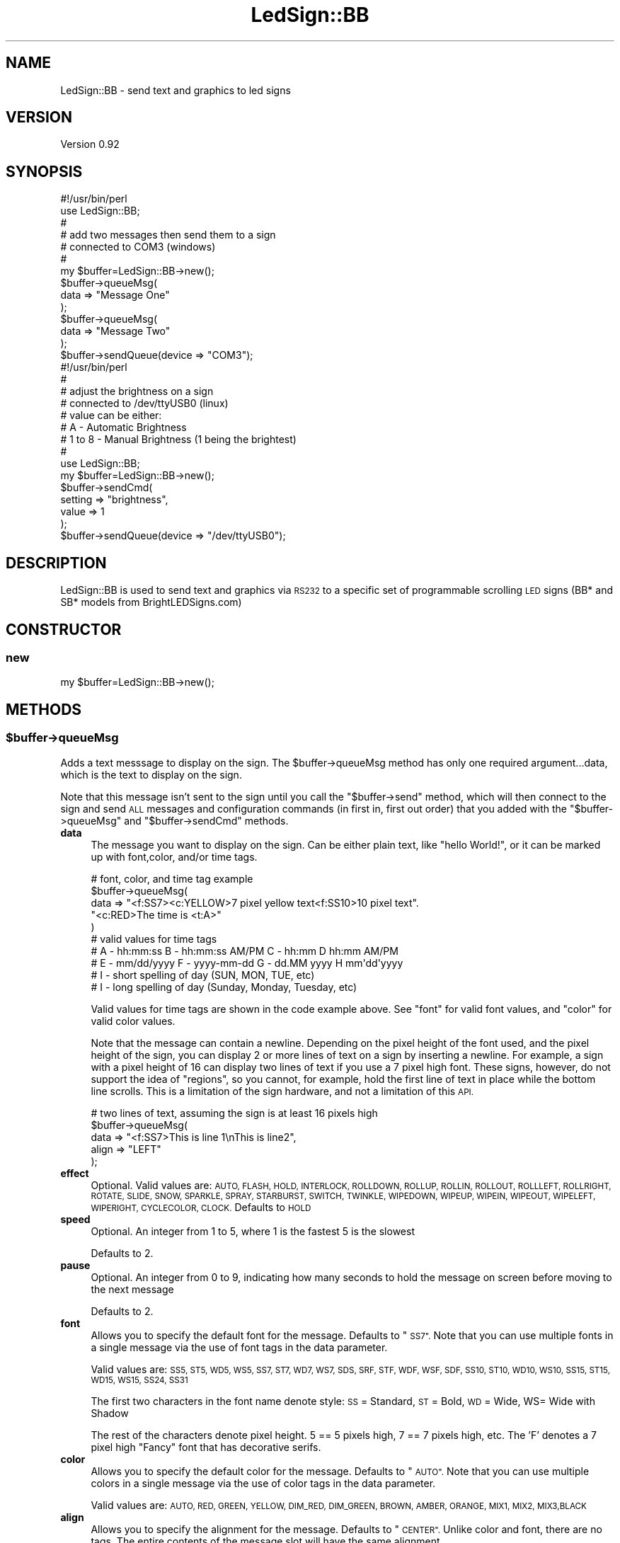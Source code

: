 .\" Automatically generated by Pod::Man 2.27 (Pod::Simple 3.20)
.\"
.\" Standard preamble:
.\" ========================================================================
.de Sp \" Vertical space (when we can't use .PP)
.if t .sp .5v
.if n .sp
..
.de Vb \" Begin verbatim text
.ft CW
.nf
.ne \\$1
..
.de Ve \" End verbatim text
.ft R
.fi
..
.\" Set up some character translations and predefined strings.  \*(-- will
.\" give an unbreakable dash, \*(PI will give pi, \*(L" will give a left
.\" double quote, and \*(R" will give a right double quote.  \*(C+ will
.\" give a nicer C++.  Capital omega is used to do unbreakable dashes and
.\" therefore won't be available.  \*(C` and \*(C' expand to `' in nroff,
.\" nothing in troff, for use with C<>.
.tr \(*W-
.ds C+ C\v'-.1v'\h'-1p'\s-2+\h'-1p'+\s0\v'.1v'\h'-1p'
.ie n \{\
.    ds -- \(*W-
.    ds PI pi
.    if (\n(.H=4u)&(1m=24u) .ds -- \(*W\h'-12u'\(*W\h'-12u'-\" diablo 10 pitch
.    if (\n(.H=4u)&(1m=20u) .ds -- \(*W\h'-12u'\(*W\h'-8u'-\"  diablo 12 pitch
.    ds L" ""
.    ds R" ""
.    ds C` ""
.    ds C' ""
'br\}
.el\{\
.    ds -- \|\(em\|
.    ds PI \(*p
.    ds L" ``
.    ds R" ''
.    ds C`
.    ds C'
'br\}
.\"
.\" Escape single quotes in literal strings from groff's Unicode transform.
.ie \n(.g .ds Aq \(aq
.el       .ds Aq '
.\"
.\" If the F register is turned on, we'll generate index entries on stderr for
.\" titles (.TH), headers (.SH), subsections (.SS), items (.Ip), and index
.\" entries marked with X<> in POD.  Of course, you'll have to process the
.\" output yourself in some meaningful fashion.
.\"
.\" Avoid warning from groff about undefined register 'F'.
.de IX
..
.nr rF 0
.if \n(.g .if rF .nr rF 1
.if (\n(rF:(\n(.g==0)) \{
.    if \nF \{
.        de IX
.        tm Index:\\$1\t\\n%\t"\\$2"
..
.        if !\nF==2 \{
.            nr % 0
.            nr F 2
.        \}
.    \}
.\}
.rr rF
.\"
.\" Accent mark definitions (@(#)ms.acc 1.5 88/02/08 SMI; from UCB 4.2).
.\" Fear.  Run.  Save yourself.  No user-serviceable parts.
.    \" fudge factors for nroff and troff
.if n \{\
.    ds #H 0
.    ds #V .8m
.    ds #F .3m
.    ds #[ \f1
.    ds #] \fP
.\}
.if t \{\
.    ds #H ((1u-(\\\\n(.fu%2u))*.13m)
.    ds #V .6m
.    ds #F 0
.    ds #[ \&
.    ds #] \&
.\}
.    \" simple accents for nroff and troff
.if n \{\
.    ds ' \&
.    ds ` \&
.    ds ^ \&
.    ds , \&
.    ds ~ ~
.    ds /
.\}
.if t \{\
.    ds ' \\k:\h'-(\\n(.wu*8/10-\*(#H)'\'\h"|\\n:u"
.    ds ` \\k:\h'-(\\n(.wu*8/10-\*(#H)'\`\h'|\\n:u'
.    ds ^ \\k:\h'-(\\n(.wu*10/11-\*(#H)'^\h'|\\n:u'
.    ds , \\k:\h'-(\\n(.wu*8/10)',\h'|\\n:u'
.    ds ~ \\k:\h'-(\\n(.wu-\*(#H-.1m)'~\h'|\\n:u'
.    ds / \\k:\h'-(\\n(.wu*8/10-\*(#H)'\z\(sl\h'|\\n:u'
.\}
.    \" troff and (daisy-wheel) nroff accents
.ds : \\k:\h'-(\\n(.wu*8/10-\*(#H+.1m+\*(#F)'\v'-\*(#V'\z.\h'.2m+\*(#F'.\h'|\\n:u'\v'\*(#V'
.ds 8 \h'\*(#H'\(*b\h'-\*(#H'
.ds o \\k:\h'-(\\n(.wu+\w'\(de'u-\*(#H)/2u'\v'-.3n'\*(#[\z\(de\v'.3n'\h'|\\n:u'\*(#]
.ds d- \h'\*(#H'\(pd\h'-\w'~'u'\v'-.25m'\f2\(hy\fP\v'.25m'\h'-\*(#H'
.ds D- D\\k:\h'-\w'D'u'\v'-.11m'\z\(hy\v'.11m'\h'|\\n:u'
.ds th \*(#[\v'.3m'\s+1I\s-1\v'-.3m'\h'-(\w'I'u*2/3)'\s-1o\s+1\*(#]
.ds Th \*(#[\s+2I\s-2\h'-\w'I'u*3/5'\v'-.3m'o\v'.3m'\*(#]
.ds ae a\h'-(\w'a'u*4/10)'e
.ds Ae A\h'-(\w'A'u*4/10)'E
.    \" corrections for vroff
.if v .ds ~ \\k:\h'-(\\n(.wu*9/10-\*(#H)'\s-2\u~\d\s+2\h'|\\n:u'
.if v .ds ^ \\k:\h'-(\\n(.wu*10/11-\*(#H)'\v'-.4m'^\v'.4m'\h'|\\n:u'
.    \" for low resolution devices (crt and lpr)
.if \n(.H>23 .if \n(.V>19 \
\{\
.    ds : e
.    ds 8 ss
.    ds o a
.    ds d- d\h'-1'\(ga
.    ds D- D\h'-1'\(hy
.    ds th \o'bp'
.    ds Th \o'LP'
.    ds ae ae
.    ds Ae AE
.\}
.rm #[ #] #H #V #F C
.\" ========================================================================
.\"
.IX Title "LedSign::BB 3"
.TH LedSign::BB 3 "2014-10-21" "perl v5.16.3" "User Contributed Perl Documentation"
.\" For nroff, turn off justification.  Always turn off hyphenation; it makes
.\" way too many mistakes in technical documents.
.if n .ad l
.nh
.SH "NAME"
LedSign::BB \- send text and graphics to led signs
.SH "VERSION"
.IX Header "VERSION"
Version 0.92
.SH "SYNOPSIS"
.IX Header "SYNOPSIS"
.Vb 10
\&  #!/usr/bin/perl
\&  use LedSign::BB;
\&  #
\&  # add two messages then send them to a sign
\&  #   connected to COM3 (windows)
\&  #
\&  my $buffer=LedSign::BB\->new();
\&  $buffer\->queueMsg(
\&      data => "Message One"
\&  );
\&  $buffer\->queueMsg(
\&      data => "Message Two"
\&  );
\&  $buffer\->sendQueue(device => "COM3");
\&
\&  #!/usr/bin/perl
\&  #
\&  # adjust the brightness on a sign 
\&  #  connected to /dev/ttyUSB0 (linux)
\&  #  value can be either: 
\&  #      A \- Automatic Brightness 
\&  #      1 to 8  \- Manual Brightness (1 being the brightest)
\&  #
\&  use LedSign::BB;
\&  my $buffer=LedSign::BB\->new();
\&  $buffer\->sendCmd(
\&      setting => "brightness",
\&      value => 1
\&  );
\&  $buffer\->sendQueue(device => "/dev/ttyUSB0");
.Ve
.SH "DESCRIPTION"
.IX Header "DESCRIPTION"
LedSign::BB is used to send text and graphics via \s-1RS232\s0 to a specific set of programmable scrolling \s-1LED\s0 signs (BB* and SB* models from BrightLEDSigns.com)
.SH "CONSTRUCTOR"
.IX Header "CONSTRUCTOR"
.SS "new"
.IX Subsection "new"
.Vb 1
\&  my $buffer=LedSign::BB\->new();
.Ve
.SH "METHODS"
.IX Header "METHODS"
.ie n .SS "$buffer\->queueMsg"
.el .SS "\f(CW$buffer\fP\->queueMsg"
.IX Subsection "$buffer->queueMsg"
Adds a text messsage to display on the sign.  The \f(CW$buffer\fR\->queueMsg method has only one required argument...data, which is the text to display on the sign.
.PP
Note that this message isn't sent to the sign until you call the \*(L"$buffer\->send\*(R" method, which will then connect to the sign and send \s-1ALL\s0 messages and configuration commands (in first in, first out order) that you added with the \*(L"$buffer\->queueMsg\*(R" and \*(L"$buffer\->sendCmd\*(R" methods.
.IP "\fBdata\fR" 4
.IX Item "data"
The message you want to display on the sign.  Can be either plain text, like \*(L"hello World!\*(R", or it can be marked up with font,color, and/or time tags.
.Sp
.Vb 10
\&  # font, color, and time tag example
\&  $buffer\->queueMsg(
\&      data => "<f:SS7><c:YELLOW>7 pixel yellow text<f:SS10>10 pixel text".
\&              "<c:RED>The time is <t:A>"
\&  ) 
\&  # valid values for time tags
\&  # A \- hh:mm:ss      B \- hh:mm:ss AM/PM   C \- hh:mm       D hh:mm AM/PM
\&  # E \- mm/dd/yyyy    F \- yyyy\-mm\-dd       G \- dd.MM yyyy  H mm\*(Aqdd\*(Aqyyyy
\&  # I \- short spelling of day (SUN, MON, TUE, etc)
\&  # I \- long spelling of day (Sunday, Monday, Tuesday, etc)
.Ve
.Sp
Valid values for time tags are shown in the code example above. See \*(L"font\*(R" for valid font values, and \*(L"color\*(R" for valid color values.
.Sp
Note that the message can contain a newline.  Depending on the pixel height of the font used, and the pixel height of the sign, you can display 2 or more lines of text on a sign by inserting a newline.  For example, a sign with a pixel height of 16 can display two lines of text if you use a 7 pixel high font.  These signs, however, do not support the idea of \*(L"regions\*(R", so you cannot, for example, hold the first line of text in place while the bottom line scrolls.  This is a limitation of the sign hardware, and not a limitation of this \s-1API.\s0
.Sp
.Vb 5
\&  # two lines of text, assuming the sign is at least 16 pixels high
\&  $buffer\->queueMsg(
\&      data => "<f:SS7>This is line 1\enThis is line2",
\&      align => "LEFT"
\&  );
.Ve
.IP "\fBeffect\fR" 4
.IX Item "effect"
Optional. Valid values are: \s-1AUTO, FLASH, HOLD, INTERLOCK, ROLLDOWN, ROLLUP, ROLLIN, ROLLOUT, ROLLLEFT, ROLLRIGHT, ROTATE, SLIDE, SNOW, SPARKLE, SPRAY, STARBURST, SWITCH, TWINKLE, WIPEDOWN, WIPEUP, WIPEIN, WIPEOUT, WIPELEFT, WIPERIGHT, CYCLECOLOR, CLOCK. \s0 Defaults to \s-1HOLD\s0
.IP "\fBspeed\fR" 4
.IX Item "speed"
Optional. An integer from 1 to 5, where 1 is the fastest 5 is the slowest
.Sp
Defaults to 2.
.IP "\fBpause\fR" 4
.IX Item "pause"
Optional. An integer from 0 to 9, indicating how many seconds to hold the message on screen before moving to the next message
.Sp
Defaults to 2.
.IP "\fBfont\fR" 4
.IX Item "font"
Allows you to specify the default font for the message.  Defaults to \*(L"\s-1SS7\*(R".  \s0 Note that you can use multiple fonts in a single message via the use of font tags in the data parameter.
.Sp
Valid values are: \s-1SS5, ST5, WD5, WS5, SS7, ST7, WD7, WS7, SDS, SRF, STF, WDF, WSF, SDF, SS10, ST10, WD10, WS10, SS15, ST15, WD15, WS15, SS24, SS31\s0
.Sp
The first two characters in the font name denote style: \s-1SS\s0 = Standard, \s-1ST\s0 = Bold, \s-1WD\s0 = Wide, WS= Wide with Shadow
.Sp
The rest of the characters denote pixel height.  5 == 5 pixels high, 7 == 7 pixels high, etc.  The 'F' denotes a 7 pixel high \*(L"Fancy\*(R" font that has decorative serifs.
.IP "\fBcolor\fR" 4
.IX Item "color"
Allows you to specify the default color for the message.  Defaults to \*(L"\s-1AUTO\*(R".  \s0 Note that you can use multiple colors in a single message via the use of color tags in the data parameter.
.Sp
Valid values are: \s-1AUTO, RED, GREEN, YELLOW, DIM_RED, DIM_GREEN, BROWN, AMBER, ORANGE, MIX1, MIX2, MIX3,BLACK \s0
.IP "\fBalign\fR" 4
.IX Item "align"
Allows you to specify the alignment for the message.  Defaults to \*(L"\s-1CENTER\*(R". \s0 Unlike color and font, there are no tags.   The entire contents of the message slot will have the same alignment.
.Sp
Valid values are:  \s-1CENTER, LEFT, RIGHT\s0
.IP "\fBstart\fR" 4
.IX Item "start"
Allows you to specify a start time for the message. It's a 4 digit number representing the start time in a 24 hour clock, such that 0800 would be 8am, and 1300 would be 1pm.
.Sp
Valid values: 0000 to 2359
.Sp
Default value: 0000
.RS 4
.IP "\fBcaveat\fR The start, stop, and rundays parameters are only used if both of these conditions are met:" 4
.IX Item "caveat The start, stop, and rundays parameters are only used if both of these conditions are met:"
.RS 4
.PD 0
.ie n .IP "Ensure that ""signmode"" is set to expand" 4
.el .IP "Ensure that ``signmode'' is set to expand" 4
.IX Item "Ensure that signmode is set to expand"
.ie n .IP "Ensure that ""displaymode"" is set to bytime" 4
.el .IP "Ensure that ``displaymode'' is set to bytime" 4
.IX Item "Ensure that displaymode is set to bytime"
.RE
.RS 4
.RE
.RE
.RS 4
.RE
.IP "\fBstop\fR" 4
.IX Item "stop"
.PD
Allows you to specify a stop time for the message. It's a 4 digit number repres
enting the stop time in a 24 hour clock, such that 0800 would be 8am, and 1300
would be 1pm.
.Sp
Valid values: 0000 to 2359
.Sp
Default value: 2359
.Sp
\&\fBNote:\fR See the \*(L"caveat\*(R" about start, stop and rundays.
.IP "\fBrundays\fR" 4
.IX Item "rundays"
Allows you to specify which days the message should run.  It's a 7 digit binary string, meaning that the number can only have ones and zeros in it.  The first digit is Sunday, the second is Monday, and so forth.  So, for example, to run the sign only on Sunday, you would use 1000000.  To run it every day, 1111111.  Or, for example, to show it only on Monday, Wednesday, and Friday, 0101010.
.Sp
Default value: 1111111
.Sp
\&\fBNote:\fR See the \*(L"caveat\*(R" about start, stop and rundays.
.IP "\fBslot\fR" 4
.IX Item "slot"
Optional.  The sign has 36 message slots, numbered from 0 to 9 and A to Y.   It displays each message (a message can consist of multiple screens of text, btw), in order.  If you do not supply this argument, the \s-1API\s0 will assign the slots consecutively, starting with slot 0.
.Sp
This behavior may be useful to some people that want to, for example, keep a constant message in lower numbered slots...say 0, 1, and 2, but change a message periodicaly that sits in slot 3.  If you don't need this kind of functionality, however, just don't supply the slot argument.
.Sp
.Vb 10
\&  #
\&  # example of using the slot parameter
\&  # 
\&  #
\&  my $buffer=LedSign::BB\->new();
\&  $buffer\->queueMsg(
\&      data => "Message Two",
\&      slot => 3
\&  );
\&  $buffer\->queueMsg(
\&      data => "Message One",
\&      slot => 4
\&  );
\&  #
\&  #
\&  $buffer\->sendQueue(device => "COM3");
.Ve
.ie n .SS "$buffer\->sendCmd"
.el .SS "\f(CW$buffer\fP\->sendCmd"
.IX Subsection "$buffer->sendCmd"
Adds a configuration messsage to change some setting on the sign.  The first argument, setting, is mandatory in all cases.   The second argument, value, is optional sometimes, and required in other cases.
.PP
Settings you can change, with examples:
.IP "\fBbrightness\fR" 4
.IX Item "brightness"
.Vb 10
\&  #
\&  # adjust the brightness on a sign 
\&  #  value is mandatory can be 1 to 8, with 1 being the brightest,
\&  #    or, you can supply A as brightness, and it will adjust automatically
\&  #
\&  $buffer\->sendCmd(
\&      device => "/dev/ttyUSB0",
\&      setting => "brightness",
\&      value => 1
\&  );
.Ve
.IP "\fBreset\fR" 4
.IX Item "reset"
.Vb 9
\&  #
\&  # does a soft reset on the sign
\&  #   data is not erased
\&  #
\&  $buffer\->sendCmd(
\&      device => "COM4",
\&      setting => "reset",
\&  );
\&  $buffer\->sendQueue(device => "/dev/ttyUSB0");
.Ve
.IP "\fBcleardata\fR" 4
.IX Item "cleardata"
.Vb 10
\&  #
\&  # clears all data on the sign
\&  #  note: this command takes 30 seconds or so to process, during
\&  #        which time, the send method will block waiting on a response
\&  #  
\&  $buffer\->sendCmd(
\&      device => "/dev/ttyUSB1",
\&      setting => "cleardata",
\&  );
\&  $buffer\->sendQueue(device => "/dev/ttyUSB0");
.Ve
.IP "\fBsettime\fR" 4
.IX Item "settime"
.Vb 10
\&  #
\&  # sets the internal date and time clock on the sign. 
\&  # You can supply the string # "now", and it will sync the sign\*(Aqs clock  
\&  # to the time on the computer running  this api.
\&  #
\&  # You can supply an integer representing the time and date
\&  # as unix epoch seconds.  The perl "time" function, for example, returns
\&  # this type of value
\&  #
\&  $buffer\->sendCmd(
\&      device => "COM1",
\&      setting => "settime",
\&      value => "now"
\&  );
\&  $buffer\->sendQueue(device => "/dev/ttyUSB0");
.Ve
.IP "\fBsignmode\fR" 4
.IX Item "signmode"
This sets the sign's mode to either \*(L"expand\*(R" or \*(L"basic\*(R".
.Sp
Basic Mode: All configured message slots are displayed, regardless of any programmed start and stop times.  Brightness is fixed in \s-1AUTO\s0 mode, and can't be adjusted manually.
.Sp
Expand Mode: Once the sign is set to expand mode, you can manually select the display mode to either show all configured message slots, or to use the start and stop times (see \*(L"displaymode\*(R").  Similarly, you can adjust the brightness manually (see \*(L"brightness\*(R").
.Sp
Valid values: basic, expand
.Sp
.Vb 8
\&  #
\&  # example of setting sign to expand mode
\&  #
\&  $buffer\->sendCmd(
\&      device => "/dev/ttyUSB0",
\&      setting => "signmode",
\&      value => "expand"
\&  );
.Ve
.IP "\fBdisplaymode\fR" 4
.IX Item "displaymode"
This sets the sign's displaymode.  You must first set signmode to expand to use this feature (see \*(L"signmode\*(R").
.Sp
Setting displaymode to allslots will display all configured message slots, regardless of start and stop time settings.
.Sp
Setting displaymode to bytime will dislplay configured message slots according to their defined start and stop times.  Note that the current version of this \s-1API\s0 doesn't allow you to define start and stop times for the message slots.
.Sp
Valid values: allslots, bytime
.Sp
.Vb 8
\&  #
\&  # example of setting displaymode to allslots
\&  #
\&  $buffer\->sendCmd(
\&      device => "COM2",
\&      setting => "displaymode",
\&      value => "allslots"
\&  );
.Ve
.ie n .SS "$buffer\->sendQueue"
.el .SS "\f(CW$buffer\fP\->sendQueue"
.IX Subsection "$buffer->sendQueue"
The send method connects to the sign over \s-1RS232\s0 and sends all the data accumulated from prior use of the \f(CW$buffer\fR\->queueMsg method.  The only mandatory argument is 'device', denoting which serial device to send to.
.PP
It supports one optional argument: baudrate
.IP " \fBbaudrate\fR: defaults to 9600, no real reason to use something other than the default, but it's there if you feel the need.  Must be a value that Device::Serialport or Win32::Serialport thinks is valid" 4
.IX Item " baudrate: defaults to 9600, no real reason to use something other than the default, but it's there if you feel the need. Must be a value that Device::Serialport or Win32::Serialport thinks is valid"
.PP
.Vb 10
\&  # typical use on a windows machine
\&  $buffer\->sendQueue(
\&      device => "COM4"
\&  );
\&  # typical use on a unix/linux machine
\&  $buffer\->sendQueue(
\&      device => "/dev/ttyUSB0"
\&  );
\&  # using optional argument, set baudrate to 2400
\&  $buffer\->sendQueue(
\&      device => "COM8",
\&      baudrate => "2400"
\&  );
.Ve
.PP
Note that if you have multiple connected signs, you can send to them without creating a new object:
.PP
.Vb 4
\&  # send to the first sign
\&  $buffer\->sendQueue(device => "COM4");
\&  # send to another sign
\&  $buffer\->sendQueue(device => "COM6");
.Ve
.SH "AUTHOR"
.IX Header "AUTHOR"
Kerry Schwab, \f(CW\*(C`<sales at brightledsigns.com>\*(C'\fR
.SH "SUPPORT"
.IX Header "SUPPORT"
You can find documentation for this module with the perldoc command.  \f(CW\*(C`perldoc LedSign::BB\*(C'\fR
.PP
You can also look for information at:
.IP "\(bu" 4
Our Website:
<http://www.brightledsigns.com/developers>
.SH "BUGS"
.IX Header "BUGS"
Please report any bugs or feature requests to
\&\f(CW\*(C`bug\-device\-miniled at rt.cpan.org\*(C'\fR, or through the web interface at
<http://rt.cpan.org> .  I will be notified, and then you'll automatically be
notified of progress on your bug as I make changes.
.SH "ACKNOWLEDGEMENTS"
.IX Header "ACKNOWLEDGEMENTS"
Inspiration from similar work:
.IP "ProLite Perl Module \- The only other \s-1CPAN\s0 perl module I could find that does something similar, albeit for a different type of sign." 4
.IX Item "ProLite Perl Module - The only other CPAN perl module I could find that does something similar, albeit for a different type of sign."
